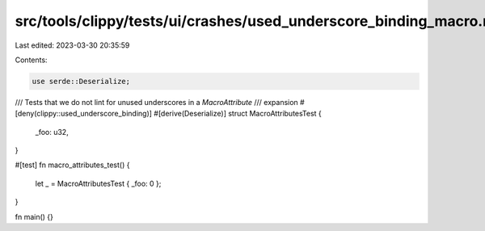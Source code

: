src/tools/clippy/tests/ui/crashes/used_underscore_binding_macro.rs
==================================================================

Last edited: 2023-03-30 20:35:59

Contents:

.. code-block:: rs

    use serde::Deserialize;

/// Tests that we do not lint for unused underscores in a `MacroAttribute`
/// expansion
#[deny(clippy::used_underscore_binding)]
#[derive(Deserialize)]
struct MacroAttributesTest {
    _foo: u32,
}

#[test]
fn macro_attributes_test() {
    let _ = MacroAttributesTest { _foo: 0 };
}

fn main() {}


